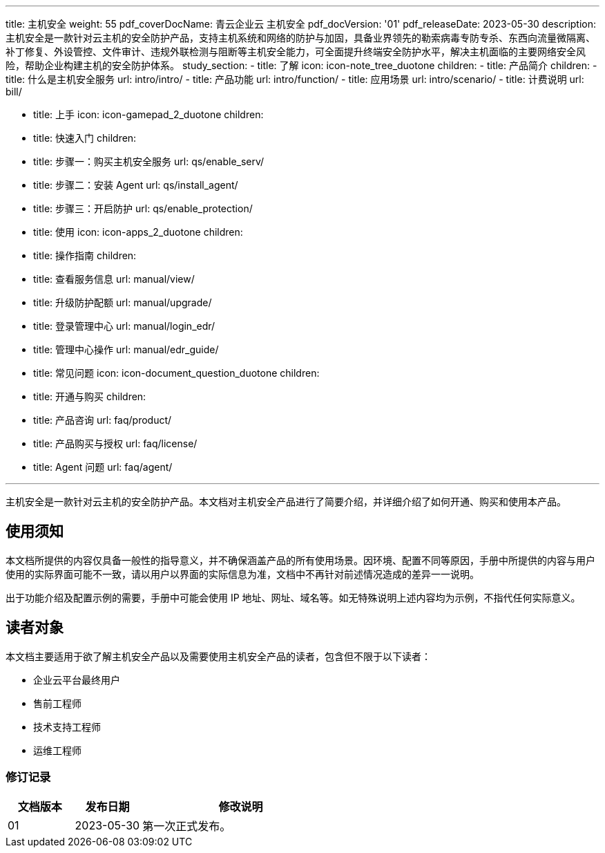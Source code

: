 ---
title: 主机安全
weight: 55
pdf_coverDocName: 青云企业云 主机安全
pdf_docVersion: '01'
pdf_releaseDate: 2023-05-30
description: 主机安全是一款针对云主机的安全防护产品，支持主机系统和网络的防护与加固，具备业界领先的勒索病毒专防专杀、东西向流量微隔离、补丁修复、外设管控、文件审计、违规外联检测与阻断等主机安全能力，可全面提升终端安全防护水平，解决主机面临的主要网络安全风险，帮助企业构建主机的安全防护体系。
study_section:
  - title: 了解
    icon: icon-note_tree_duotone
    children:
      - title: 产品简介
        children:
          - title: 什么是主机安全服务
            url: intro/intro/
          - title: 产品功能
            url: intro/function/
          - title: 应用场景
            url: intro/scenario/
          - title: 计费说明
            url: bill/

  - title: 上手
    icon: icon-gamepad_2_duotone
    children:
      - title: 快速入门
        children:
          - title: 步骤一：购买主机安全服务
            url: qs/enable_serv/
          - title: 步骤二：安装 Agent
            url: qs/install_agent/
          - title: 步骤三：开启防护
            url: qs/enable_protection/

  - title: 使用
    icon: icon-apps_2_duotone
    children:
      - title: 操作指南
        children:
          - title: 查看服务信息
            url: manual/view/
          - title: 升级防护配额
            url: manual/upgrade/
          - title: 登录管理中心
            url: manual/login_edr/
          - title: 管理中心操作
            url: manual/edr_guide/

  - title: 常见问题
    icon: icon-document_question_duotone
    children:
      - title: 开通与购买
        children:
          - title: 产品咨询
            url: faq/product/
          - title: 产品购买与授权
            url: faq/license/
          - title: Agent 问题
            url: faq/agent/

---

主机安全是一款针对云主机的安全防护产品。本文档对主机安全产品进行了简要介绍，并详细介绍了如何开通、购买和使用本产品。

[discrete]
== 使用须知

本文档所提供的内容仅具备一般性的指导意义，并不确保涵盖产品的所有使用场景。因环境、配置不同等原因，手册中所提供的内容与用户使用的实际界面可能不一致，请以用户以界面的实际信息为准，文档中不再针对前述情况造成的差异一一说明。

出于功能介绍及配置示例的需要，手册中可能会使用 IP 地址、网址、域名等。如无特殊说明上述内容均为示例，不指代任何实际意义。

[discrete]
== 读者对象

本文档主要适用于欲了解主机安全产品以及需要使用主机安全产品的读者，包含但不限于以下读者：

* 企业云平台最终用户
* 售前工程师
* 技术支持工程师
* 运维工程师


[discrete]
=== 修订记录

[cols="1a,1a,3a"]
|===
|文档版本 |发布日期 |修改说明

|01
|2023-05-30
|第一次正式发布。
|===
